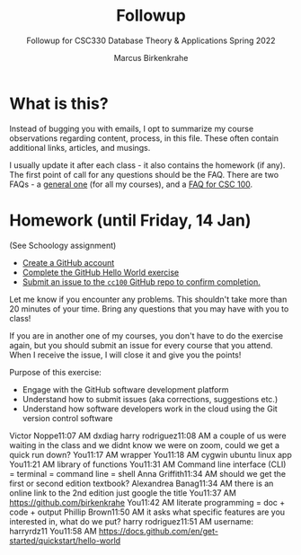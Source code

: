 #+TITLE:Followup
#+AUTHOR:Marcus Birkenkrahe
#+SUBTITLE:Followup for CSC330 Database Theory & Applications Spring 2022
#+STARTUP:overview hideblocks
#+OPTIONS: toc:nil num:nil ^:nil
* What is this?

  Instead of bugging you with emails, I opt to summarize my course
  observations regarding content, process, in this file. These often
  contain additional links, articles, and musings.

  I usually update it after each class - it also contains the homework
  (if any). The first point of call for any questions should be the
  FAQ. There are two FAQs - a [[https://github.com/birkenkrahe/org/blob/master/FAQ.org#frequently-asked-questions][general one]] (for all my courses), and a
  [[https://github.com/birkenkrahe/cc100/blob/main/FAQ.org][FAQ for CSC 100]].

* Homework (until Friday, 14 Jan)

  (See Schoology assignment)

  * [[https://github.com][Create a GitHub account]]
  * [[https://docs.github.com/en/get-started/quickstart/hello-world][Complete the GitHub Hello World exercise]]
  * [[https://github.com/birkenkrahe/cc100/issues][Submit an issue to the ~cc100~ GitHub repo to confirm completion.]]

  Let me know if you encounter any problems. This shouldn't take more
  than 20 minutes of your time. Bring any questions that you may have
  with you to class!

  If you are in another one of my courses, you don't have to do the
  exercise again, but you should submit an issue for every course that
  you attend. When I receive the issue, I will close it and give you
  the points!

  Purpose of this exercise:
  * Engage with the GitHub software development platform
  * Understand how to submit issues (aka corrections, suggestions etc.)
  * Understand how software developers work in the cloud using the Git
    version control software

    
Victor Noppe11:07 AM
dxdiag
harry rodriguez11:08 AM
a couple of us were waiting in the class and we didnt know we were on zoom, could we get a quick run down?
You11:17 AM
wrapper
You11:18 AM
cygwin
ubuntu linux app
You11:21 AM
library of functions
You11:31 AM
Command line interface (CLI) = terminal = command line = shell
Anna Griffith11:34 AM
should we get the first or second edition textbook?
Alexandrea Banag11:34 AM
there is an online link to the 2nd edition
just google the title
You11:37 AM
https://github.com/birkenkrahe
You11:42 AM
literate programming = doc + code + output
Phillip Brown11:50 AM
it asks what specific features are you interested in, what do we put?
harry rodriguez11:51 AM
username: harryrdz11
You11:58 AM
https://docs.github.com/en/get-started/quickstart/hello-world  

